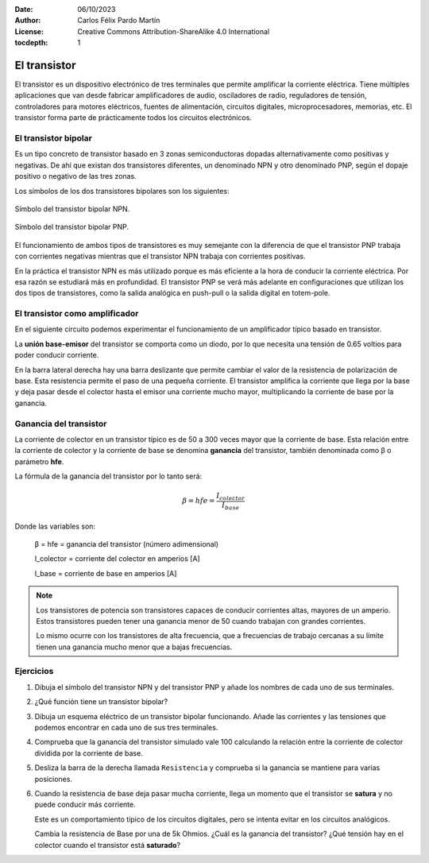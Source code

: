 ﻿:Date: 06/10/2023
:Author: Carlos Félix Pardo Martín
:License: Creative Commons Attribution-ShareAlike 4.0 International
:tocdepth: 1

.. _electronic-bjt:

El transistor
=============
El transistor es un dispositivo electrónico de tres terminales que permite
amplificar la corriente eléctrica.
Tiene múltiples aplicaciones que van desde fabricar amplificadores de
audio, osciladores de radio, reguladores de tensión, controladores
para motores eléctricos, fuentes de alimentación, circuitos digitales,
microprocesadores, memorias, etc.
El transistor forma parte de prácticamente todos los circuitos
electrónicos.

El transistor bipolar
---------------------
Es un tipo concreto de transistor basado en 3 zonas
semiconductoras dopadas alternativamente como positivas y negativas.
De ahí que existan dos transistores diferentes, un denominado NPN y
otro denominado PNP, según el dopaje positivo o negativo de las tres
zonas.

Los símbolos de los dos transistores bipolares son los siguientes:

.. figure:: electronic/_images/electronic-analog-bjt-npn.png
   :width: 180px
   :align: center
   :alt: Símbolo del diodo semiconductor.

   Símbolo del transistor bipolar NPN.

.. figure:: electronic/_images/electronic-analog-bjt-pnp.png
   :width: 180px
   :align: center
   :alt: Símbolo del diodo semiconductor.

   Símbolo del transistor bipolar PNP.

El funcionamiento de ambos tipos de transistores es muy semejante con
la diferencia de que el transistor PNP trabaja con corrientes negativas
mientras que el transistor NPN trabaja con corrientes positivas.

En la práctica el transistor NPN es más utilizado porque es más eficiente
a la hora de conducir la corriente eléctrica. Por esa razón se estudiará
más en profundidad. El transistor PNP se verá más adelante en
configuraciones que utilizan los dos tipos de transistores, como la salida
analógica en push-pull o la salida digital en totem-pole.


El transistor como amplificador
-------------------------------
En el siguiente circuito podemos experimentar el funcionamiento de
un amplificador típico basado en transistor.

La **unión base-emisor** del transistor se comporta como un diodo,
por lo que necesita una tensión de 0.65 voltios para poder conducir
corriente.

En la barra lateral derecha hay una barra deslizante que permite cambiar
el valor de la resistencia de polarización de base. Esta resistencia
permite el paso de una pequeña corriente. El transistor amplifica la
corriente que llega por la base y deja pasar desde el colector hasta el
emisor una corriente mucho mayor, multiplicando la corriente de base
por la ganancia.

.. raw:: html

   <div class="video-center">
   <iframe src="/circuits/index.html?startCircuit=bjt-simple.txt"></iframe>
   </div>


Ganancia del transistor
-----------------------
La corriente de colector en un transistor típico es de 50 a 300 veces
mayor que la corriente de base. Esta relación entre la corriente de
colector y la corriente de base se denomina **ganancia** del
transistor, también denominada como β o parámetro **hfe**.

La fórmula de la ganancia del transistor por lo tanto será:

.. math::

   \beta = hfe = \cfrac{I_{colector}}{I_{base}}


Donde las variables son:

   β = hfe = ganancia del transistor (número adimensional)

   I_colector = corriente del colector en amperios [A]

   I_base = corriente de base en amperios [A]

.. Note::
   Los transistores de potencia son transistores capaces de conducir
   corrientes altas, mayores de un amperio. Estos transistores pueden
   tener una ganancia menor de 50 cuando trabajan con grandes
   corrientes.

   Lo mismo ocurre con los transistores de alta frecuencia, que a
   frecuencias de trabajo cercanas a su límite tienen una ganancia
   mucho menor que a bajas frecuencias.


Ejercicios
----------

#. Dibuja el símbolo del transistor NPN y del transistor PNP
   y añade los nombres de cada uno de sus terminales.

#. ¿Qué función tiene un transistor bipolar?

#. Dibuja un esquema eléctrico de un transistor bipolar funcionando.
   Añade las corrientes y las tensiones que podemos encontrar en cada uno
   de sus tres terminales.

#. Comprueba que la ganancia del transistor simulado vale 100 calculando
   la relación entre la corriente de colector dividida por la corriente
   de base.

#. Desliza la barra de la derecha llamada ``Resistencia`` y comprueba si
   la ganancia se mantiene para varias posiciones.

#. Cuando la resistencia de base deja pasar mucha corriente, llega un
   momento que el transistor se **satura** y no puede conducir más
   corriente.

   Este es un comportamiento típico de los circuitos digitales, pero se
   intenta evitar en los circuitos analógicos.

   Cambia la resistencia de Base por una de 5k Ohmios.
   ¿Cuál es la ganancia del transistor?
   ¿Qué tensión hay en el colector cuando el transistor está **saturado**?
